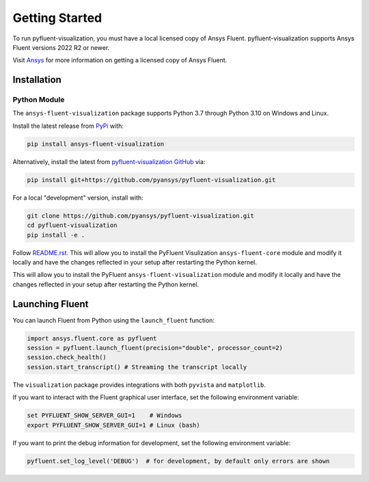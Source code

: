 .. _getting_started:

===============
Getting Started
===============
To run pyfluent-visualization, you must have a local licensed copy of Ansys Fluent. 
pyfluent-visualization supports Ansys Fluent versions 2022 R2 or newer.

Visit `Ansys <https://www.ansys.com/>`_ for more information on
getting a licensed copy of Ansys Fluent.

************
Installation
************

Python Module
~~~~~~~~~~~~~
The ``ansys-fluent-visualization`` package supports Python 3.7 through
Python 3.10 on Windows and Linux.

Install the latest release from `PyPi
<https://pypi.org/project/ansys-fluent-visualization/>`_ with:

.. code::

   pip install ansys-fluent-visualization

Alternatively, install the latest from `pyfluent-visualization GitHub
<https://github.com/pyansys/pyfluent-visualization/issues>`_ via:

.. code::

   pip install git+https://github.com/pyansys/pyfluent-visualization.git


For a local "development" version, install with:

.. code::

   git clone https://github.com/pyansys/pyfluent-visualization.git
   cd pyfluent-visualization
   pip install -e .

Follow `README.rst. <https://github.com/pyansys/pyfluent-visualization/blob/main/README.rst>`_ This will allow you to install the PyFluent Visulization ``ansys-fluent-core`` module
and modify it locally and have the changes reflected in your setup
after restarting the Python kernel.

This will allow you to install the PyFluent ``ansys-fluent-visualization`` module
and modify it locally and have the changes reflected in your setup
after restarting the Python kernel.

****************
Launching Fluent
****************

You can launch Fluent from Python using the ``launch_fluent`` function:

.. code:: python

  import ansys.fluent.core as pyfluent
  session = pyfluent.launch_fluent(precision="double", processor_count=2)
  session.check_health()
  session.start_transcript() # Streaming the transcript locally

The ``visualization`` package provides integrations with both
``pyvista`` and ``matplotlib``.

If you want to interact with the Fluent graphical user interface, set the
following environment variable:

.. code::

  set PYFLUENT_SHOW_SERVER_GUI=1    # Windows
  export PYFLUENT_SHOW_SERVER_GUI=1 # Linux (bash)

If you want to print the debug information for development, set the following
environment variable:

.. code:: python

  pyfluent.set_log_level('DEBUG')  # for development, by default only errors are shown
